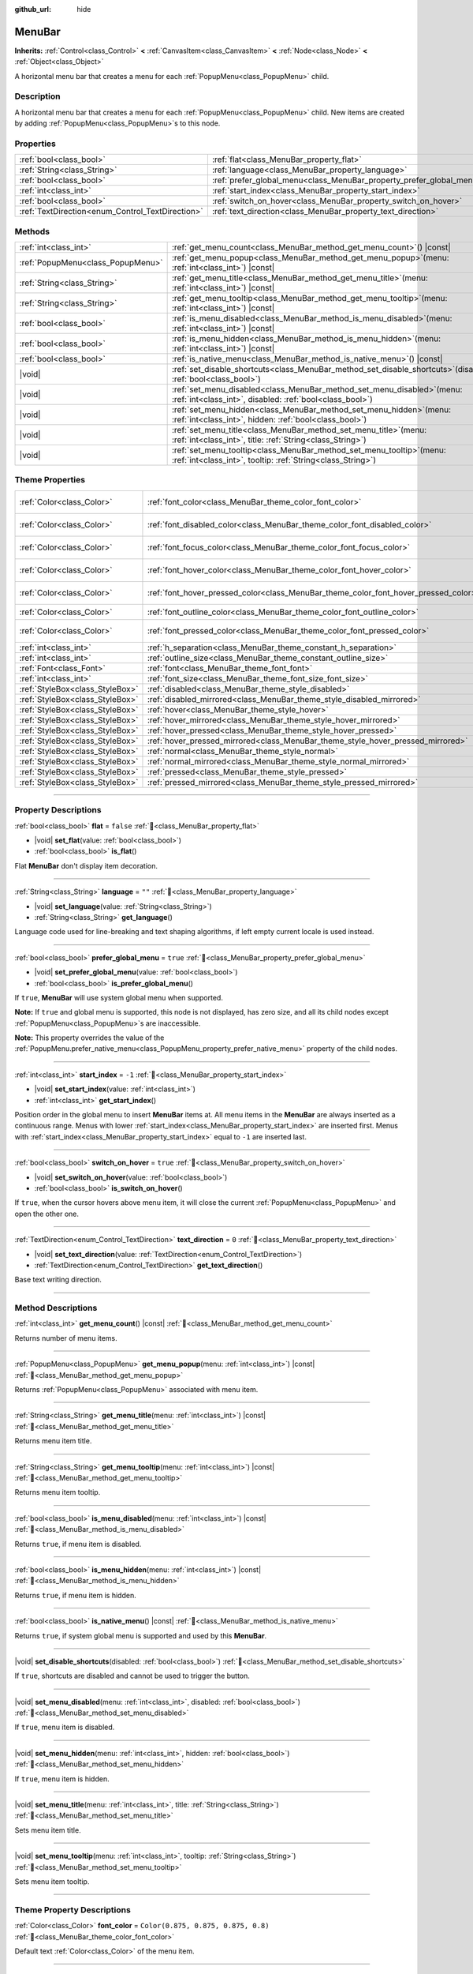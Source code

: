 :github_url: hide

.. DO NOT EDIT THIS FILE!!!
.. Generated automatically from Godot engine sources.
.. Generator: https://github.com/blazium-engine/blazium/tree/4.3/doc/tools/make_rst.py.
.. XML source: https://github.com/blazium-engine/blazium/tree/4.3/doc/classes/MenuBar.xml.

.. _class_MenuBar:

MenuBar
=======

**Inherits:** :ref:`Control<class_Control>` **<** :ref:`CanvasItem<class_CanvasItem>` **<** :ref:`Node<class_Node>` **<** :ref:`Object<class_Object>`

A horizontal menu bar that creates a menu for each :ref:`PopupMenu<class_PopupMenu>` child.

.. rst-class:: classref-introduction-group

Description
-----------

A horizontal menu bar that creates a menu for each :ref:`PopupMenu<class_PopupMenu>` child. New items are created by adding :ref:`PopupMenu<class_PopupMenu>`\ s to this node.

.. rst-class:: classref-reftable-group

Properties
----------

.. table::
   :widths: auto

   +--------------------------------------------------+----------------------------------------------------------------------+-----------+
   | :ref:`bool<class_bool>`                          | :ref:`flat<class_MenuBar_property_flat>`                             | ``false`` |
   +--------------------------------------------------+----------------------------------------------------------------------+-----------+
   | :ref:`String<class_String>`                      | :ref:`language<class_MenuBar_property_language>`                     | ``""``    |
   +--------------------------------------------------+----------------------------------------------------------------------+-----------+
   | :ref:`bool<class_bool>`                          | :ref:`prefer_global_menu<class_MenuBar_property_prefer_global_menu>` | ``true``  |
   +--------------------------------------------------+----------------------------------------------------------------------+-----------+
   | :ref:`int<class_int>`                            | :ref:`start_index<class_MenuBar_property_start_index>`               | ``-1``    |
   +--------------------------------------------------+----------------------------------------------------------------------+-----------+
   | :ref:`bool<class_bool>`                          | :ref:`switch_on_hover<class_MenuBar_property_switch_on_hover>`       | ``true``  |
   +--------------------------------------------------+----------------------------------------------------------------------+-----------+
   | :ref:`TextDirection<enum_Control_TextDirection>` | :ref:`text_direction<class_MenuBar_property_text_direction>`         | ``0``     |
   +--------------------------------------------------+----------------------------------------------------------------------+-----------+

.. rst-class:: classref-reftable-group

Methods
-------

.. table::
   :widths: auto

   +-----------------------------------+-------------------------------------------------------------------------------------------------------------------------------------------+
   | :ref:`int<class_int>`             | :ref:`get_menu_count<class_MenuBar_method_get_menu_count>`\ (\ ) |const|                                                                  |
   +-----------------------------------+-------------------------------------------------------------------------------------------------------------------------------------------+
   | :ref:`PopupMenu<class_PopupMenu>` | :ref:`get_menu_popup<class_MenuBar_method_get_menu_popup>`\ (\ menu\: :ref:`int<class_int>`\ ) |const|                                    |
   +-----------------------------------+-------------------------------------------------------------------------------------------------------------------------------------------+
   | :ref:`String<class_String>`       | :ref:`get_menu_title<class_MenuBar_method_get_menu_title>`\ (\ menu\: :ref:`int<class_int>`\ ) |const|                                    |
   +-----------------------------------+-------------------------------------------------------------------------------------------------------------------------------------------+
   | :ref:`String<class_String>`       | :ref:`get_menu_tooltip<class_MenuBar_method_get_menu_tooltip>`\ (\ menu\: :ref:`int<class_int>`\ ) |const|                                |
   +-----------------------------------+-------------------------------------------------------------------------------------------------------------------------------------------+
   | :ref:`bool<class_bool>`           | :ref:`is_menu_disabled<class_MenuBar_method_is_menu_disabled>`\ (\ menu\: :ref:`int<class_int>`\ ) |const|                                |
   +-----------------------------------+-------------------------------------------------------------------------------------------------------------------------------------------+
   | :ref:`bool<class_bool>`           | :ref:`is_menu_hidden<class_MenuBar_method_is_menu_hidden>`\ (\ menu\: :ref:`int<class_int>`\ ) |const|                                    |
   +-----------------------------------+-------------------------------------------------------------------------------------------------------------------------------------------+
   | :ref:`bool<class_bool>`           | :ref:`is_native_menu<class_MenuBar_method_is_native_menu>`\ (\ ) |const|                                                                  |
   +-----------------------------------+-------------------------------------------------------------------------------------------------------------------------------------------+
   | |void|                            | :ref:`set_disable_shortcuts<class_MenuBar_method_set_disable_shortcuts>`\ (\ disabled\: :ref:`bool<class_bool>`\ )                        |
   +-----------------------------------+-------------------------------------------------------------------------------------------------------------------------------------------+
   | |void|                            | :ref:`set_menu_disabled<class_MenuBar_method_set_menu_disabled>`\ (\ menu\: :ref:`int<class_int>`, disabled\: :ref:`bool<class_bool>`\ )  |
   +-----------------------------------+-------------------------------------------------------------------------------------------------------------------------------------------+
   | |void|                            | :ref:`set_menu_hidden<class_MenuBar_method_set_menu_hidden>`\ (\ menu\: :ref:`int<class_int>`, hidden\: :ref:`bool<class_bool>`\ )        |
   +-----------------------------------+-------------------------------------------------------------------------------------------------------------------------------------------+
   | |void|                            | :ref:`set_menu_title<class_MenuBar_method_set_menu_title>`\ (\ menu\: :ref:`int<class_int>`, title\: :ref:`String<class_String>`\ )       |
   +-----------------------------------+-------------------------------------------------------------------------------------------------------------------------------------------+
   | |void|                            | :ref:`set_menu_tooltip<class_MenuBar_method_set_menu_tooltip>`\ (\ menu\: :ref:`int<class_int>`, tooltip\: :ref:`String<class_String>`\ ) |
   +-----------------------------------+-------------------------------------------------------------------------------------------------------------------------------------------+

.. rst-class:: classref-reftable-group

Theme Properties
----------------

.. table::
   :widths: auto

   +---------------------------------+-------------------------------------------------------------------------------------+-------------------------------------+
   | :ref:`Color<class_Color>`       | :ref:`font_color<class_MenuBar_theme_color_font_color>`                             | ``Color(0.875, 0.875, 0.875, 0.8)`` |
   +---------------------------------+-------------------------------------------------------------------------------------+-------------------------------------+
   | :ref:`Color<class_Color>`       | :ref:`font_disabled_color<class_MenuBar_theme_color_font_disabled_color>`           | ``Color(0.875, 0.875, 0.875, 0.4)`` |
   +---------------------------------+-------------------------------------------------------------------------------------+-------------------------------------+
   | :ref:`Color<class_Color>`       | :ref:`font_focus_color<class_MenuBar_theme_color_font_focus_color>`                 | ``Color(0.875, 0.875, 0.875, 0.9)`` |
   +---------------------------------+-------------------------------------------------------------------------------------+-------------------------------------+
   | :ref:`Color<class_Color>`       | :ref:`font_hover_color<class_MenuBar_theme_color_font_hover_color>`                 | ``Color(0.875, 0.875, 0.875, 1)``   |
   +---------------------------------+-------------------------------------------------------------------------------------+-------------------------------------+
   | :ref:`Color<class_Color>`       | :ref:`font_hover_pressed_color<class_MenuBar_theme_color_font_hover_pressed_color>` | ``Color(0.875, 0.875, 0.875, 1)``   |
   +---------------------------------+-------------------------------------------------------------------------------------+-------------------------------------+
   | :ref:`Color<class_Color>`       | :ref:`font_outline_color<class_MenuBar_theme_color_font_outline_color>`             | ``Color(0, 0, 0, 1)``               |
   +---------------------------------+-------------------------------------------------------------------------------------+-------------------------------------+
   | :ref:`Color<class_Color>`       | :ref:`font_pressed_color<class_MenuBar_theme_color_font_pressed_color>`             | ``Color(0.226, 0.478, 0.921, 1)``   |
   +---------------------------------+-------------------------------------------------------------------------------------+-------------------------------------+
   | :ref:`int<class_int>`           | :ref:`h_separation<class_MenuBar_theme_constant_h_separation>`                      | ``4``                               |
   +---------------------------------+-------------------------------------------------------------------------------------+-------------------------------------+
   | :ref:`int<class_int>`           | :ref:`outline_size<class_MenuBar_theme_constant_outline_size>`                      | ``0``                               |
   +---------------------------------+-------------------------------------------------------------------------------------+-------------------------------------+
   | :ref:`Font<class_Font>`         | :ref:`font<class_MenuBar_theme_font_font>`                                          |                                     |
   +---------------------------------+-------------------------------------------------------------------------------------+-------------------------------------+
   | :ref:`int<class_int>`           | :ref:`font_size<class_MenuBar_theme_font_size_font_size>`                           |                                     |
   +---------------------------------+-------------------------------------------------------------------------------------+-------------------------------------+
   | :ref:`StyleBox<class_StyleBox>` | :ref:`disabled<class_MenuBar_theme_style_disabled>`                                 |                                     |
   +---------------------------------+-------------------------------------------------------------------------------------+-------------------------------------+
   | :ref:`StyleBox<class_StyleBox>` | :ref:`disabled_mirrored<class_MenuBar_theme_style_disabled_mirrored>`               |                                     |
   +---------------------------------+-------------------------------------------------------------------------------------+-------------------------------------+
   | :ref:`StyleBox<class_StyleBox>` | :ref:`hover<class_MenuBar_theme_style_hover>`                                       |                                     |
   +---------------------------------+-------------------------------------------------------------------------------------+-------------------------------------+
   | :ref:`StyleBox<class_StyleBox>` | :ref:`hover_mirrored<class_MenuBar_theme_style_hover_mirrored>`                     |                                     |
   +---------------------------------+-------------------------------------------------------------------------------------+-------------------------------------+
   | :ref:`StyleBox<class_StyleBox>` | :ref:`hover_pressed<class_MenuBar_theme_style_hover_pressed>`                       |                                     |
   +---------------------------------+-------------------------------------------------------------------------------------+-------------------------------------+
   | :ref:`StyleBox<class_StyleBox>` | :ref:`hover_pressed_mirrored<class_MenuBar_theme_style_hover_pressed_mirrored>`     |                                     |
   +---------------------------------+-------------------------------------------------------------------------------------+-------------------------------------+
   | :ref:`StyleBox<class_StyleBox>` | :ref:`normal<class_MenuBar_theme_style_normal>`                                     |                                     |
   +---------------------------------+-------------------------------------------------------------------------------------+-------------------------------------+
   | :ref:`StyleBox<class_StyleBox>` | :ref:`normal_mirrored<class_MenuBar_theme_style_normal_mirrored>`                   |                                     |
   +---------------------------------+-------------------------------------------------------------------------------------+-------------------------------------+
   | :ref:`StyleBox<class_StyleBox>` | :ref:`pressed<class_MenuBar_theme_style_pressed>`                                   |                                     |
   +---------------------------------+-------------------------------------------------------------------------------------+-------------------------------------+
   | :ref:`StyleBox<class_StyleBox>` | :ref:`pressed_mirrored<class_MenuBar_theme_style_pressed_mirrored>`                 |                                     |
   +---------------------------------+-------------------------------------------------------------------------------------+-------------------------------------+

.. rst-class:: classref-section-separator

----

.. rst-class:: classref-descriptions-group

Property Descriptions
---------------------

.. _class_MenuBar_property_flat:

.. rst-class:: classref-property

:ref:`bool<class_bool>` **flat** = ``false`` :ref:`🔗<class_MenuBar_property_flat>`

.. rst-class:: classref-property-setget

- |void| **set_flat**\ (\ value\: :ref:`bool<class_bool>`\ )
- :ref:`bool<class_bool>` **is_flat**\ (\ )

Flat **MenuBar** don't display item decoration.

.. rst-class:: classref-item-separator

----

.. _class_MenuBar_property_language:

.. rst-class:: classref-property

:ref:`String<class_String>` **language** = ``""`` :ref:`🔗<class_MenuBar_property_language>`

.. rst-class:: classref-property-setget

- |void| **set_language**\ (\ value\: :ref:`String<class_String>`\ )
- :ref:`String<class_String>` **get_language**\ (\ )

Language code used for line-breaking and text shaping algorithms, if left empty current locale is used instead.

.. rst-class:: classref-item-separator

----

.. _class_MenuBar_property_prefer_global_menu:

.. rst-class:: classref-property

:ref:`bool<class_bool>` **prefer_global_menu** = ``true`` :ref:`🔗<class_MenuBar_property_prefer_global_menu>`

.. rst-class:: classref-property-setget

- |void| **set_prefer_global_menu**\ (\ value\: :ref:`bool<class_bool>`\ )
- :ref:`bool<class_bool>` **is_prefer_global_menu**\ (\ )

If ``true``, **MenuBar** will use system global menu when supported.

\ **Note:** If ``true`` and global menu is supported, this node is not displayed, has zero size, and all its child nodes except :ref:`PopupMenu<class_PopupMenu>`\ s are inaccessible.

\ **Note:** This property overrides the value of the :ref:`PopupMenu.prefer_native_menu<class_PopupMenu_property_prefer_native_menu>` property of the child nodes.

.. rst-class:: classref-item-separator

----

.. _class_MenuBar_property_start_index:

.. rst-class:: classref-property

:ref:`int<class_int>` **start_index** = ``-1`` :ref:`🔗<class_MenuBar_property_start_index>`

.. rst-class:: classref-property-setget

- |void| **set_start_index**\ (\ value\: :ref:`int<class_int>`\ )
- :ref:`int<class_int>` **get_start_index**\ (\ )

Position order in the global menu to insert **MenuBar** items at. All menu items in the **MenuBar** are always inserted as a continuous range. Menus with lower :ref:`start_index<class_MenuBar_property_start_index>` are inserted first. Menus with :ref:`start_index<class_MenuBar_property_start_index>` equal to ``-1`` are inserted last.

.. rst-class:: classref-item-separator

----

.. _class_MenuBar_property_switch_on_hover:

.. rst-class:: classref-property

:ref:`bool<class_bool>` **switch_on_hover** = ``true`` :ref:`🔗<class_MenuBar_property_switch_on_hover>`

.. rst-class:: classref-property-setget

- |void| **set_switch_on_hover**\ (\ value\: :ref:`bool<class_bool>`\ )
- :ref:`bool<class_bool>` **is_switch_on_hover**\ (\ )

If ``true``, when the cursor hovers above menu item, it will close the current :ref:`PopupMenu<class_PopupMenu>` and open the other one.

.. rst-class:: classref-item-separator

----

.. _class_MenuBar_property_text_direction:

.. rst-class:: classref-property

:ref:`TextDirection<enum_Control_TextDirection>` **text_direction** = ``0`` :ref:`🔗<class_MenuBar_property_text_direction>`

.. rst-class:: classref-property-setget

- |void| **set_text_direction**\ (\ value\: :ref:`TextDirection<enum_Control_TextDirection>`\ )
- :ref:`TextDirection<enum_Control_TextDirection>` **get_text_direction**\ (\ )

Base text writing direction.

.. rst-class:: classref-section-separator

----

.. rst-class:: classref-descriptions-group

Method Descriptions
-------------------

.. _class_MenuBar_method_get_menu_count:

.. rst-class:: classref-method

:ref:`int<class_int>` **get_menu_count**\ (\ ) |const| :ref:`🔗<class_MenuBar_method_get_menu_count>`

Returns number of menu items.

.. rst-class:: classref-item-separator

----

.. _class_MenuBar_method_get_menu_popup:

.. rst-class:: classref-method

:ref:`PopupMenu<class_PopupMenu>` **get_menu_popup**\ (\ menu\: :ref:`int<class_int>`\ ) |const| :ref:`🔗<class_MenuBar_method_get_menu_popup>`

Returns :ref:`PopupMenu<class_PopupMenu>` associated with menu item.

.. rst-class:: classref-item-separator

----

.. _class_MenuBar_method_get_menu_title:

.. rst-class:: classref-method

:ref:`String<class_String>` **get_menu_title**\ (\ menu\: :ref:`int<class_int>`\ ) |const| :ref:`🔗<class_MenuBar_method_get_menu_title>`

Returns menu item title.

.. rst-class:: classref-item-separator

----

.. _class_MenuBar_method_get_menu_tooltip:

.. rst-class:: classref-method

:ref:`String<class_String>` **get_menu_tooltip**\ (\ menu\: :ref:`int<class_int>`\ ) |const| :ref:`🔗<class_MenuBar_method_get_menu_tooltip>`

Returns menu item tooltip.

.. rst-class:: classref-item-separator

----

.. _class_MenuBar_method_is_menu_disabled:

.. rst-class:: classref-method

:ref:`bool<class_bool>` **is_menu_disabled**\ (\ menu\: :ref:`int<class_int>`\ ) |const| :ref:`🔗<class_MenuBar_method_is_menu_disabled>`

Returns ``true``, if menu item is disabled.

.. rst-class:: classref-item-separator

----

.. _class_MenuBar_method_is_menu_hidden:

.. rst-class:: classref-method

:ref:`bool<class_bool>` **is_menu_hidden**\ (\ menu\: :ref:`int<class_int>`\ ) |const| :ref:`🔗<class_MenuBar_method_is_menu_hidden>`

Returns ``true``, if menu item is hidden.

.. rst-class:: classref-item-separator

----

.. _class_MenuBar_method_is_native_menu:

.. rst-class:: classref-method

:ref:`bool<class_bool>` **is_native_menu**\ (\ ) |const| :ref:`🔗<class_MenuBar_method_is_native_menu>`

Returns ``true``, if system global menu is supported and used by this **MenuBar**.

.. rst-class:: classref-item-separator

----

.. _class_MenuBar_method_set_disable_shortcuts:

.. rst-class:: classref-method

|void| **set_disable_shortcuts**\ (\ disabled\: :ref:`bool<class_bool>`\ ) :ref:`🔗<class_MenuBar_method_set_disable_shortcuts>`

If ``true``, shortcuts are disabled and cannot be used to trigger the button.

.. rst-class:: classref-item-separator

----

.. _class_MenuBar_method_set_menu_disabled:

.. rst-class:: classref-method

|void| **set_menu_disabled**\ (\ menu\: :ref:`int<class_int>`, disabled\: :ref:`bool<class_bool>`\ ) :ref:`🔗<class_MenuBar_method_set_menu_disabled>`

If ``true``, menu item is disabled.

.. rst-class:: classref-item-separator

----

.. _class_MenuBar_method_set_menu_hidden:

.. rst-class:: classref-method

|void| **set_menu_hidden**\ (\ menu\: :ref:`int<class_int>`, hidden\: :ref:`bool<class_bool>`\ ) :ref:`🔗<class_MenuBar_method_set_menu_hidden>`

If ``true``, menu item is hidden.

.. rst-class:: classref-item-separator

----

.. _class_MenuBar_method_set_menu_title:

.. rst-class:: classref-method

|void| **set_menu_title**\ (\ menu\: :ref:`int<class_int>`, title\: :ref:`String<class_String>`\ ) :ref:`🔗<class_MenuBar_method_set_menu_title>`

Sets menu item title.

.. rst-class:: classref-item-separator

----

.. _class_MenuBar_method_set_menu_tooltip:

.. rst-class:: classref-method

|void| **set_menu_tooltip**\ (\ menu\: :ref:`int<class_int>`, tooltip\: :ref:`String<class_String>`\ ) :ref:`🔗<class_MenuBar_method_set_menu_tooltip>`

Sets menu item tooltip.

.. rst-class:: classref-section-separator

----

.. rst-class:: classref-descriptions-group

Theme Property Descriptions
---------------------------

.. _class_MenuBar_theme_color_font_color:

.. rst-class:: classref-themeproperty

:ref:`Color<class_Color>` **font_color** = ``Color(0.875, 0.875, 0.875, 0.8)`` :ref:`🔗<class_MenuBar_theme_color_font_color>`

Default text :ref:`Color<class_Color>` of the menu item.

.. rst-class:: classref-item-separator

----

.. _class_MenuBar_theme_color_font_disabled_color:

.. rst-class:: classref-themeproperty

:ref:`Color<class_Color>` **font_disabled_color** = ``Color(0.875, 0.875, 0.875, 0.4)`` :ref:`🔗<class_MenuBar_theme_color_font_disabled_color>`

Text :ref:`Color<class_Color>` used when the menu item is disabled.

.. rst-class:: classref-item-separator

----

.. _class_MenuBar_theme_color_font_focus_color:

.. rst-class:: classref-themeproperty

:ref:`Color<class_Color>` **font_focus_color** = ``Color(0.875, 0.875, 0.875, 0.9)`` :ref:`🔗<class_MenuBar_theme_color_font_focus_color>`

Text :ref:`Color<class_Color>` used when the menu item is focused. Only replaces the normal text color of the menu item. Disabled, hovered, and pressed states take precedence over this color.

.. rst-class:: classref-item-separator

----

.. _class_MenuBar_theme_color_font_hover_color:

.. rst-class:: classref-themeproperty

:ref:`Color<class_Color>` **font_hover_color** = ``Color(0.875, 0.875, 0.875, 1)`` :ref:`🔗<class_MenuBar_theme_color_font_hover_color>`

Text :ref:`Color<class_Color>` used when the menu item is being hovered.

.. rst-class:: classref-item-separator

----

.. _class_MenuBar_theme_color_font_hover_pressed_color:

.. rst-class:: classref-themeproperty

:ref:`Color<class_Color>` **font_hover_pressed_color** = ``Color(0.875, 0.875, 0.875, 1)`` :ref:`🔗<class_MenuBar_theme_color_font_hover_pressed_color>`

Text :ref:`Color<class_Color>` used when the menu item is being hovered and pressed.

.. rst-class:: classref-item-separator

----

.. _class_MenuBar_theme_color_font_outline_color:

.. rst-class:: classref-themeproperty

:ref:`Color<class_Color>` **font_outline_color** = ``Color(0, 0, 0, 1)`` :ref:`🔗<class_MenuBar_theme_color_font_outline_color>`

The tint of text outline of the menu item.

.. rst-class:: classref-item-separator

----

.. _class_MenuBar_theme_color_font_pressed_color:

.. rst-class:: classref-themeproperty

:ref:`Color<class_Color>` **font_pressed_color** = ``Color(0.226, 0.478, 0.921, 1)`` :ref:`🔗<class_MenuBar_theme_color_font_pressed_color>`

Text :ref:`Color<class_Color>` used when the menu item is being pressed.

.. rst-class:: classref-item-separator

----

.. _class_MenuBar_theme_constant_h_separation:

.. rst-class:: classref-themeproperty

:ref:`int<class_int>` **h_separation** = ``4`` :ref:`🔗<class_MenuBar_theme_constant_h_separation>`

The horizontal space between menu items.

.. rst-class:: classref-item-separator

----

.. _class_MenuBar_theme_constant_outline_size:

.. rst-class:: classref-themeproperty

:ref:`int<class_int>` **outline_size** = ``0`` :ref:`🔗<class_MenuBar_theme_constant_outline_size>`

The size of the text outline.

\ **Note:** If using a font with :ref:`FontFile.multichannel_signed_distance_field<class_FontFile_property_multichannel_signed_distance_field>` enabled, its :ref:`FontFile.msdf_pixel_range<class_FontFile_property_msdf_pixel_range>` must be set to at least *twice* the value of :ref:`outline_size<class_MenuBar_theme_constant_outline_size>` for outline rendering to look correct. Otherwise, the outline may appear to be cut off earlier than intended.

.. rst-class:: classref-item-separator

----

.. _class_MenuBar_theme_font_font:

.. rst-class:: classref-themeproperty

:ref:`Font<class_Font>` **font** :ref:`🔗<class_MenuBar_theme_font_font>`

:ref:`Font<class_Font>` of the menu item's text.

.. rst-class:: classref-item-separator

----

.. _class_MenuBar_theme_font_size_font_size:

.. rst-class:: classref-themeproperty

:ref:`int<class_int>` **font_size** :ref:`🔗<class_MenuBar_theme_font_size_font_size>`

Font size of the menu item's text.

.. rst-class:: classref-item-separator

----

.. _class_MenuBar_theme_style_disabled:

.. rst-class:: classref-themeproperty

:ref:`StyleBox<class_StyleBox>` **disabled** :ref:`🔗<class_MenuBar_theme_style_disabled>`

:ref:`StyleBox<class_StyleBox>` used when the menu item is disabled.

.. rst-class:: classref-item-separator

----

.. _class_MenuBar_theme_style_disabled_mirrored:

.. rst-class:: classref-themeproperty

:ref:`StyleBox<class_StyleBox>` **disabled_mirrored** :ref:`🔗<class_MenuBar_theme_style_disabled_mirrored>`

:ref:`StyleBox<class_StyleBox>` used when the menu item is disabled (for right-to-left layouts).

.. rst-class:: classref-item-separator

----

.. _class_MenuBar_theme_style_hover:

.. rst-class:: classref-themeproperty

:ref:`StyleBox<class_StyleBox>` **hover** :ref:`🔗<class_MenuBar_theme_style_hover>`

:ref:`StyleBox<class_StyleBox>` used when the menu item is being hovered.

.. rst-class:: classref-item-separator

----

.. _class_MenuBar_theme_style_hover_mirrored:

.. rst-class:: classref-themeproperty

:ref:`StyleBox<class_StyleBox>` **hover_mirrored** :ref:`🔗<class_MenuBar_theme_style_hover_mirrored>`

:ref:`StyleBox<class_StyleBox>` used when the menu item is being hovered (for right-to-left layouts).

.. rst-class:: classref-item-separator

----

.. _class_MenuBar_theme_style_hover_pressed:

.. rst-class:: classref-themeproperty

:ref:`StyleBox<class_StyleBox>` **hover_pressed** :ref:`🔗<class_MenuBar_theme_style_hover_pressed>`

:ref:`StyleBox<class_StyleBox>` used when the menu item is being pressed and hovered at the same time.

.. rst-class:: classref-item-separator

----

.. _class_MenuBar_theme_style_hover_pressed_mirrored:

.. rst-class:: classref-themeproperty

:ref:`StyleBox<class_StyleBox>` **hover_pressed_mirrored** :ref:`🔗<class_MenuBar_theme_style_hover_pressed_mirrored>`

:ref:`StyleBox<class_StyleBox>` used when the menu item is being pressed and hovered at the same time (for right-to-left layouts).

.. rst-class:: classref-item-separator

----

.. _class_MenuBar_theme_style_normal:

.. rst-class:: classref-themeproperty

:ref:`StyleBox<class_StyleBox>` **normal** :ref:`🔗<class_MenuBar_theme_style_normal>`

Default :ref:`StyleBox<class_StyleBox>` for the menu item.

.. rst-class:: classref-item-separator

----

.. _class_MenuBar_theme_style_normal_mirrored:

.. rst-class:: classref-themeproperty

:ref:`StyleBox<class_StyleBox>` **normal_mirrored** :ref:`🔗<class_MenuBar_theme_style_normal_mirrored>`

Default :ref:`StyleBox<class_StyleBox>` for the menu item (for right-to-left layouts).

.. rst-class:: classref-item-separator

----

.. _class_MenuBar_theme_style_pressed:

.. rst-class:: classref-themeproperty

:ref:`StyleBox<class_StyleBox>` **pressed** :ref:`🔗<class_MenuBar_theme_style_pressed>`

:ref:`StyleBox<class_StyleBox>` used when the menu item is being pressed.

.. rst-class:: classref-item-separator

----

.. _class_MenuBar_theme_style_pressed_mirrored:

.. rst-class:: classref-themeproperty

:ref:`StyleBox<class_StyleBox>` **pressed_mirrored** :ref:`🔗<class_MenuBar_theme_style_pressed_mirrored>`

:ref:`StyleBox<class_StyleBox>` used when the menu item is being pressed (for right-to-left layouts).

.. |virtual| replace:: :abbr:`virtual (This method should typically be overridden by the user to have any effect.)`
.. |const| replace:: :abbr:`const (This method has no side effects. It doesn't modify any of the instance's member variables.)`
.. |vararg| replace:: :abbr:`vararg (This method accepts any number of arguments after the ones described here.)`
.. |constructor| replace:: :abbr:`constructor (This method is used to construct a type.)`
.. |static| replace:: :abbr:`static (This method doesn't need an instance to be called, so it can be called directly using the class name.)`
.. |operator| replace:: :abbr:`operator (This method describes a valid operator to use with this type as left-hand operand.)`
.. |bitfield| replace:: :abbr:`BitField (This value is an integer composed as a bitmask of the following flags.)`
.. |void| replace:: :abbr:`void (No return value.)`
